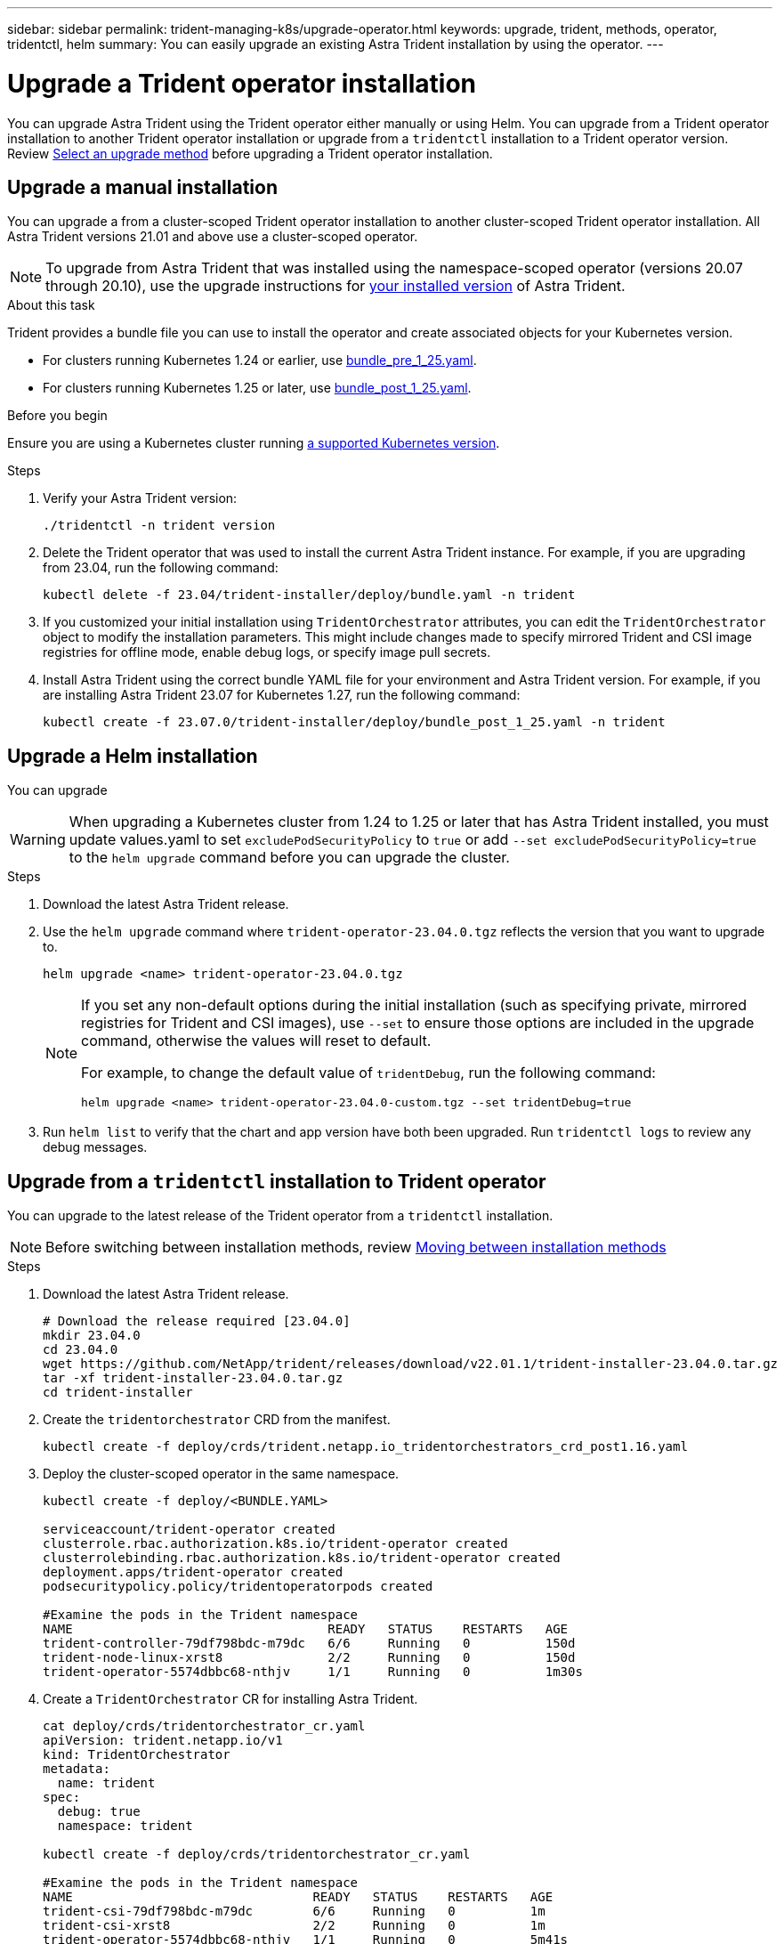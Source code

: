 ---
sidebar: sidebar
permalink: trident-managing-k8s/upgrade-operator.html
keywords: upgrade, trident, methods, operator, tridentctl, helm
summary: You can easily upgrade an existing Astra Trident installation by using the operator.
---

= Upgrade a Trident operator installation
:hardbreaks:
:icons: font
:imagesdir: ../media/

[.lead]
You can upgrade Astra Trident using the Trident operator either manually or using Helm. You can upgrade from a Trident operator installation to another Trident operator installation or upgrade from a `tridentctl` installation to a Trident operator version. Review link:upgrade-trident.html#select-an-upgrade-method[Select an upgrade method] before upgrading a Trident operator installation.  

== Upgrade a manual installation
You can upgrade a from a cluster-scoped Trident operator installation to another cluster-scoped Trident operator installation. All Astra Trident versions 21.01 and above use a cluster-scoped operator.

NOTE: To upgrade from Astra Trident that was installed using the namespace-scoped operator (versions 20.07 through 20.10), use the upgrade instructions for link:../earlier-versions.html[your installed version] of Astra Trident.

.About this task
Trident provides a bundle file you can use to install the operator and create associated objects for your Kubernetes version.

* For clusters running Kubernetes 1.24 or earlier, use link:https://github.com/NetApp/trident/tree/stable/v23.04/deploy/bundle_pre_1_25.yaml[bundle_pre_1_25.yaml^].

* For clusters running Kubernetes 1.25 or later, use link:https://github.com/NetApp/trident/tree/stable/v23.04/deploy/bundle_post_1_25.yaml[bundle_post_1_25.yaml^].

.Before you begin
Ensure you are using a Kubernetes cluster running link:../trident-get-started/requirements.html[a supported Kubernetes version].

.Steps
. Verify your Astra Trident version:
+
----
./tridentctl -n trident version
----
. Delete the Trident operator that was used to install the current Astra Trident instance. For example, if you are upgrading from 23.04, run the following command:
+
----
kubectl delete -f 23.04/trident-installer/deploy/bundle.yaml -n trident
----
. If you customized your initial installation using `TridentOrchestrator` attributes, you can edit the `TridentOrchestrator` object to modify the installation parameters. This might include changes made to specify mirrored Trident and CSI image registries for offline mode, enable debug logs, or specify image pull secrets.
. Install Astra Trident using the correct bundle YAML file for your environment and Astra Trident version. For example, if you are installing Astra Trident 23.07 for Kubernetes 1.27, run the following command:
+
----
kubectl create -f 23.07.0/trident-installer/deploy/bundle_post_1_25.yaml -n trident
----

// == Upgrade a namespace-scoped operator installation
// You can upgrade from an instance of Astra Trident installed using the namespace-scoped operator (versions 20.07 through 20.10) to a cluster-scoped operator installation.

// .Before you begin
// You need the bundle YAML file used to deploy the namespace-scoped operator from `\https://github.com/NetApp/trident/tree/stable/_vXX.XX_/deploy/_BUNDLE.YAML_` where `_vXX.XX_` is the version number and `_BUNDLE.YAML_` is the bundle YAML file name.

// .Steps
// . Verify the `TridentProvisioner` status of the existing Trident installation is `Installed`.
// +
// ----
// kubectl describe tprov trident -n trident | grep Message: -A 3

// Message:  Trident installed
// Status:   Installed
// Version:  v20.10.1
// ----
// +
// NOTE:  If status shows `Updating`, ensure you resolve it before proceeding. For a list of possible status values, see https://docs.netapp.com/us-en/trident/trident-get-started/kubernetes-deploy-operator.html[here^].
// . Create the `TridentOrchestrator` CRD by using the manifest provided with the Trident installer.
// +
// ----
// # Download the release required [23.04.0]
// mkdir 23.04.0
// cd 23.04.0
// wget https://github.com/NetApp/trident/releases/download/v23.04.0/trident-installer-23.04.0.tar.gz
// tar -xf trident-installer-23.04.0.tar.gz
// cd trident-installer
// kubectl create -f deploy/crds/trident.netapp.io_tridentorchestrators_crd_post1.16.yaml
// ----
// . Delete the namespace-scoped operator by using its manifest. 
// .. Ensure you are in the right directory.
// +
// ----
// pwd
// /root/20.10.1/trident-installer
// ----
// .. Delete the namespace-scoped operator.
// +
// ----
// kubectl delete -f deploy/<BUNDLE.YAML> -n trident

// serviceaccount "trident-operator" deleted
// clusterrole.rbac.authorization.k8s.io "trident-operator" deleted
// clusterrolebinding.rbac.authorization.k8s.io "trident-operator" deleted
// deployment.apps "trident-operator" deleted
// podsecuritypolicy.policy "tridentoperatorpods" deleted
// ----
// .. Confirm the Trident operator was removed.
// +
// ----
// kubectl get all -n trident

// NAME                               READY   STATUS    RESTARTS   AGE
// pod/trident-csi-68d979fb85-dsrmn   6/6     Running   12         99d
// pod/trident-csi-8jfhf              2/2     Running   6          105d
// pod/trident-csi-jtnjz              2/2     Running   6          105d
// pod/trident-csi-lcxvh              2/2     Running   8          105d

// NAME                  TYPE        CLUSTER-IP       EXTERNAL-IP   PORT(S)              AGE
// service/trident-csi   ClusterIP   10.108.174.125   <none>        34571/TCP,9220/TCP   105d

// NAME                         DESIRED   CURRENT   READY   UP-TO-DATE   AVAILABLE   NODE SELECTOR                                     AGE
// daemonset.apps/trident-csi   3         3         3       3            3           kubernetes.io/arch=amd64,kubernetes.io/os=linux   105d

// NAME                          READY   UP-TO-DATE   AVAILABLE   AGE
// deployment.apps/trident-csi   1/1     1            1           105d

// NAME                                     DESIRED   CURRENT   READY   AGE
// replicaset.apps/trident-csi-68d979fb85   1         1         1       105d
// ----

// . (Optional) If the install parameters need to be modified, update the `TridentProvisioner` spec. This can include changes such as changing: the values for `tridentImage`, `autosupportImage`, private image repository, and providing `imagePullSecrets`) after deleting the namespace-scoped operator and before installing the cluster-scoped operator. For a complete list of parameters that can be updated, refer to the link:https://docs.netapp.com/us-en/trident/trident-get-started/kubernetes-customize-deploy.html#configuration-options[configuration options].
// +
// ----
// kubectl patch tprov <trident-provisioner-name> -n <trident-namespace> --type=merge -p '{"spec":{"debug":true}}'
// ----
// . Install the Trident cluster-scoped operator. 
// +
// .. Ensure you are in the correct directory.
// +
// ----
// pwd
// /root/23.04.0/trident-installer
// ----
// .. Install the cluster-scoped operator in the same namespace.
// +
// [NOTE]
// =====
// Trident provides a bundle file that can be used to install the operator and create associated objects for your Kubernetes version.

// * For clusters running Kubernetes 1.24 or earlier, use link:https://github.com/NetApp/trident/tree/stable/v23.04/deploy/bundle_pre_1_25.yaml[bundle_pre_1_25.yaml^].

// * For clusters running Kubernetes 1.25 or later, use link:https://github.com/NetApp/trident/tree/stable/v23.04/deploy/bundle_post_1_25.yaml[bundle_post_1_25.yaml^].

// =====
// +
// ----
// kubectl create -f deploy/<BUNDLE.YAML>

// serviceaccount/trident-operator created
// clusterrole.rbac.authorization.k8s.io/trident-operator created
// clusterrolebinding.rbac.authorization.k8s.io/trident-operator created
// deployment.apps/trident-operator created
// podsecuritypolicy.policy/tridentoperatorpods created

// #All tridentProvisioners will be removed, including the CRD itself
// kubectl get tprov -n trident
// Error from server (NotFound): Unable to list "trident.netapp.io/v1, Resource=tridentprovisioners": the server could not find the requested resource (get tridentprovisioners.trident.netapp.io)

// #tridentProvisioners are replaced by tridentOrchestrator
// kubectl get torc
// NAME      AGE
// trident   13s
// ----

// .. Examine the Trident pods in the namespace. The `trident-controller` and pod names reflect the naming convention introduced in 23.01.
// +
// ----
// kubectl get pods -n trident

// NAME                                     READY   STATUS    RESTARTS   AGE
// trident-controller-79df798bdc-m79dc      6/6     Running   0          1m41s
// trident-node-linux-xrst8                 2/2     Running   0          1m41s
// trident-operator-5574dbbc68-nthjv        1/1     Running   0          1m52s
// ----
// .. Confirm Trident has been updated to the intended version.
// +
// ----
// kubectl describe torc trident | grep Message -A 3
// Message:                Trident installed
// Namespace:              trident
// Status:                 Installed
// Version:                v23.04.0
// ----

== Upgrade a Helm installation
You can upgrade 

WARNING: When upgrading a Kubernetes cluster from 1.24 to 1.25 or later that has Astra Trident installed, you must update values.yaml to set `excludePodSecurityPolicy` to `true` or add `--set excludePodSecurityPolicy=true` to the `helm upgrade` command before you can upgrade the cluster.

.Steps
. Download the latest Astra Trident release.
. Use the `helm upgrade` command where `trident-operator-23.04.0.tgz` reflects the version that you want to upgrade to.
+
----
helm upgrade <name> trident-operator-23.04.0.tgz
----
+
[NOTE]
====
If you set any non-default options during the initial installation (such as specifying private, mirrored registries for Trident and CSI images), use `--set` to ensure those options are included in the upgrade command, otherwise the values will reset to default. 

For example, to change the default value of `tridentDebug`, run the following command:
----
helm upgrade <name> trident-operator-23.04.0-custom.tgz --set tridentDebug=true
----
====

. Run `helm list` to verify that the chart and app version have both been upgraded. Run `tridentctl logs` to review any debug messages.

== Upgrade from a `tridentctl` installation to Trident operator
You can upgrade to the latest release of the Trident operator from a `tridentctl` installation. 

NOTE: Before switching between installation methods, review link:../trident-get-started/kubernetes-deploy.html#moving-between-installation-methods[Moving between installation methods]

.Steps
. Download the latest Astra Trident release.
+
----
# Download the release required [23.04.0]
mkdir 23.04.0
cd 23.04.0
wget https://github.com/NetApp/trident/releases/download/v22.01.1/trident-installer-23.04.0.tar.gz
tar -xf trident-installer-23.04.0.tar.gz
cd trident-installer
----

. Create the `tridentorchestrator` CRD from the manifest.
+
----
kubectl create -f deploy/crds/trident.netapp.io_tridentorchestrators_crd_post1.16.yaml
----

. Deploy the cluster-scoped operator in the same namespace. 
+
----
kubectl create -f deploy/<BUNDLE.YAML>

serviceaccount/trident-operator created
clusterrole.rbac.authorization.k8s.io/trident-operator created
clusterrolebinding.rbac.authorization.k8s.io/trident-operator created
deployment.apps/trident-operator created
podsecuritypolicy.policy/tridentoperatorpods created

#Examine the pods in the Trident namespace
NAME                                  READY   STATUS    RESTARTS   AGE
trident-controller-79df798bdc-m79dc   6/6     Running   0          150d
trident-node-linux-xrst8              2/2     Running   0          150d
trident-operator-5574dbbc68-nthjv     1/1     Running   0          1m30s
----

. Create a `TridentOrchestrator` CR for installing Astra Trident.
+
----
cat deploy/crds/tridentorchestrator_cr.yaml
apiVersion: trident.netapp.io/v1
kind: TridentOrchestrator
metadata:
  name: trident
spec:
  debug: true
  namespace: trident

kubectl create -f deploy/crds/tridentorchestrator_cr.yaml

#Examine the pods in the Trident namespace
NAME                                READY   STATUS    RESTARTS   AGE
trident-csi-79df798bdc-m79dc        6/6     Running   0          1m
trident-csi-xrst8                   2/2     Running   0          1m
trident-operator-5574dbbc68-nthjv   1/1     Running   0          5m41s
----
. Confirm Trident was upgraded to the intended version.
+
----
kubectl describe torc trident | grep Message -A 3

Message:                Trident installed
Namespace:              trident
Status:                 Installed
Version:                v23.04.0
----

.Results
The existing backends and PVCs will automatically be available.
